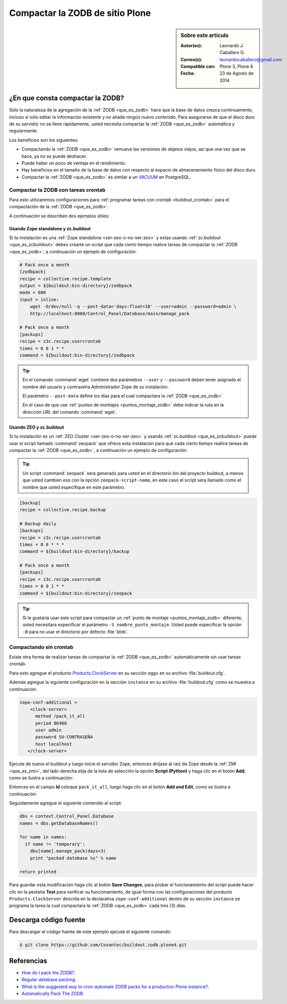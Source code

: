 .. -*- coding: utf-8 -*-

.. _compactar_zodb:

================================
Compactar la ZODB de sitio Plone
================================

.. sidebar:: Sobre este artículo

    :Autor(es): Leonardo J. Caballero G.
    :Correo(s): leonardocaballero@gmail.com
    :Compatible con: Plone 3, Plone 4
    :Fecha: 23 de Agosto de 2014

¿En que consta compactar la ZODB?
=================================

Sólo la naturaleza de la agregación de la :ref:`ZODB <que_es_zodb>` hace que la base de datos 
crezca continuamente, incluso si sólo editar la información existente y no añade ningún nuevo 
contenido. Para asegurarse de que el disco duro de su servidor no se llene rápidamente, usted 
necesita compactar la :ref:`ZODB <que_es_zodb>` automática y regularmente.

Los beneficios son los siguientes:

- Compactando la :ref:`ZODB <que_es_zodb>` remueve las versiones de objetos viejos, así que una 
  vez que se hace, ya no se puede deshacer.
  
- Puede haber un poco de ventaja en el rendimiento.

- Hay beneficios en el tamaño de la base de datos con respecto al espacio de 
  almacenamiento físico del disco duro.

- Compactar la :ref:`ZODB <que_es_zodb>` es similar a un `VACUUM`_ en PostgreSQL.

Compactar la ZODB con tareas crontab
------------------------------------
Para esto utilizaremos configuraciones para :ref:`programar tareas con crontab <buildout_crontab>` 
para el compactación de la :ref:`ZODB <que_es_zodb>`.

A continuación se describen dos ejemplos útiles:

Usando Zope standalone y zc.buildout
~~~~~~~~~~~~~~~~~~~~~~~~~~~~~~~~~~~~

Si tu instalación es una :ref:`Zope standalone <ser-zeo-o-no-ser-zeo>` y estas usando 
:ref:`zc.buildout <que_es_zcbuildout>` debes crearte un script que cada cierto tiempo 
realice tareas de compactar la :ref:`ZODB <que_es_zodb>`, a continuación un ejemplo de 
configuración:

.. code-block:: cfg
  
  # Pack once a month
  [zodbpack]
  recipe = collective.recipe.template
  output = ${buildout:bin-directory}/zodbpack
  mode = 600
  input = inline:
      wget -O/dev/null -q --post-data='days:float=10' --user=admin --password=admin \
      http://localhost:8080/Control_Panel/Database/main/manage_pack
  
  # Pack once a month
  [packups]
  recipe = z3c.recipe.usercrontab
  times = 0 0 1 * * 
  command = ${buildout:bin-directory}/zodbpack

.. tip::
    En el comando :command:`wget` contiene dos parámetros ``--user`` y ``--password`` 
    deben tener asignado el nombre del usuario y contraseña Administrador Zope 
    de su instalación.
    
    El parámetro ``--post-data`` define los días para el cual compactara la :ref:`ZODB <que_es_zodb>` 
    
    En el caso de que use :ref:`puntos de montajes <puntos_montaje_zodb>` debe 
    indicar la ruta en la dirección URL del comando :command:`wget`.

Usando ZEO y zc.buildout
~~~~~~~~~~~~~~~~~~~~~~~~

Si tu instalación es un :ref:`ZEO Cluster <ser-zeo-o-no-ser-zeo>` y usando 
:ref:`zc.buildout <que_es_zcbuildout>` puede usar el script llamado :command:`zeopack` 
que ofrece esta instalación para que cada cierto tiempo realice tareas de 
compactar la :ref:`ZODB <que_es_zodb>`, a continuación un ejemplo de configuración:

.. tip::
    Un script :command:`zeopack` sera generado para usted en el directorio bin del 
    proyecto buildout, a menos que usted cambien eso con la opción 
    ``zeopack-script-name``, en este caso el script sera llamado como el 
    nombre que usted especifique en este parámetro. 

.. code-block:: cfg

  [backup]
  recipe = collective.recipe.backup
  
  # Backup daily
  [backups]
  recipe = z3c.recipe.usercrontab
  times = 0 0 * * * 
  command = ${buildout:bin-directory}/backup
  
  # Pack once a month
  [packups]
  recipe = z3c.recipe.usercrontab
  times = 0 0 1 * * 
  command = ${buildout:bin-directory}/zeopack

.. tip::
    Si le gustaría usar este script para compactar un :ref:`punto de montaje <puntos_montaje_zodb>` 
    diferente, usted necesitara especificar el parámetro ``-S nombre_punto_montaje``. 
    Usted puede especificar la opción ``-B`` para no usar el directorio por defecto :file:`blob`.

Compactando sin crontab
-----------------------

Existe otra forma de realizar tareas de compactar la :ref:`ZODB <que_es_zodb>` automáticamente 
sin usar tareas crontab.

Para esto agregue el producto `Products.ClockServer`_ en su sección ``eggs``
en su archivo :file:`buildout.cfg`. 

Además agregue la siguiente configuración en la sección ``instance`` en su 
archivo :file:`buildout.cfg` como se muestra a continuación:

.. code-block:: cfg

  zope-conf-additional = 
      <clock-server>
        method /pack_it_all
        period 86400
        user admin
        password SU-CONTRASEÑA
        host localhost
     </clock-server>  

Ejecute de nuevo el buildout y luego inicie el servidor Zope, entonces diríjase 
al raíz de Zope desde la :ref:`ZMI <que_es_zmi>`, del lado derecha elija de la 
lista de selección la opción **Script (Python)** y haga clic en el botón **Add**, 
como se ilustra a continuación:

.. image:: ./zmi_select_to_add_script_python.jpg
  :alt: Agregar "Script (Python)" desde la Zope Management Interface - ZMI
  :align: center
  :width: 314px
  :height: 310px
  :target: ../../_images/zmi_select_to_add_script_python.jpg

Entonces en el campo **Id** coloque ``pack_it_all``, luego haga clic en el botón 
**Add and Edit**, como se ilustra a continuación: 

.. image:: ./zmi_add_script_python.jpg
  :alt: Detalle del "Script (Python)" desde la Zope Management Interface - ZMI
  :align: center
  :width: 431px
  :height: 195px
  :target: ../../_images/zmi_add_script_python.jpg

Seguidamente agregue el siguiente contenido al script:

.. code-block:: python

  dbs = context.Control_Panel.Database
  names = dbs.getDatabaseNames()
  
  for name in names:
    if name != 'temporary':
      dbs[name].manage_pack(days=3)
      print "packed database %s" % name
    
  return printed

Para guardar esta modificación haga clic al botón **Save Changes**, para probar 
el funcionamiento del script puede hacer clic en la pestaña **Test** para verificar 
su funcionamiento, de igual forma con las configuraciones del producto ``Products.ClockServer`` 
descrita en la declarativa ``zope-conf-additional`` dentro de su sección ``instance`` 
se programa la tarea la cual compactara la :ref:`ZODB <que_es_zodb>` cada tres (3) días.


Descarga código fuente
======================

Para descargar el código fuente de este ejemplo ejecute el siguiente comando:

.. code-block:: sh

  $ git clone https://github.com/Covantec/buildout.zodb.plone4.git



Referencias
===========

- `How do I pack the ZODB?`_.
- `Regular database packing`_.
- `What is the suggested way to cron-automate ZODB packs for a production Plone instance?`_.
- `Automatically Pack The ZODB`_.

.. _VACUUM: https://wiki.postgresql.org/wiki/Introduction_to_VACUUM,_ANALYZE,_EXPLAIN,_and_COUNT
.. _How do I pack the ZODB?: http://plone.org/documentation/faq/how-do-i-pack-the-zodb
.. _Regular database packing: http://developer.plone.org/hosting/zope.html#regular-database-packing
.. _What is the suggested way to cron-automate ZODB packs for a production Plone instance?: http://stackoverflow.com/questions/5300886/what-is-the-suggested-way-to-cron-automate-zodb-packs-for-a-production-plone-ins/
.. _How often do you pack the ZODB?: https://plone.dcri.duke.edu/info/faq/packing_zodb
.. _Automatically Pack The ZODB : http://nathanvangheem.com/news/automatically-pack-the-zodb
.. _Products.ClockServer: http://pypi.python.org/pypi/Products.ClockServer
